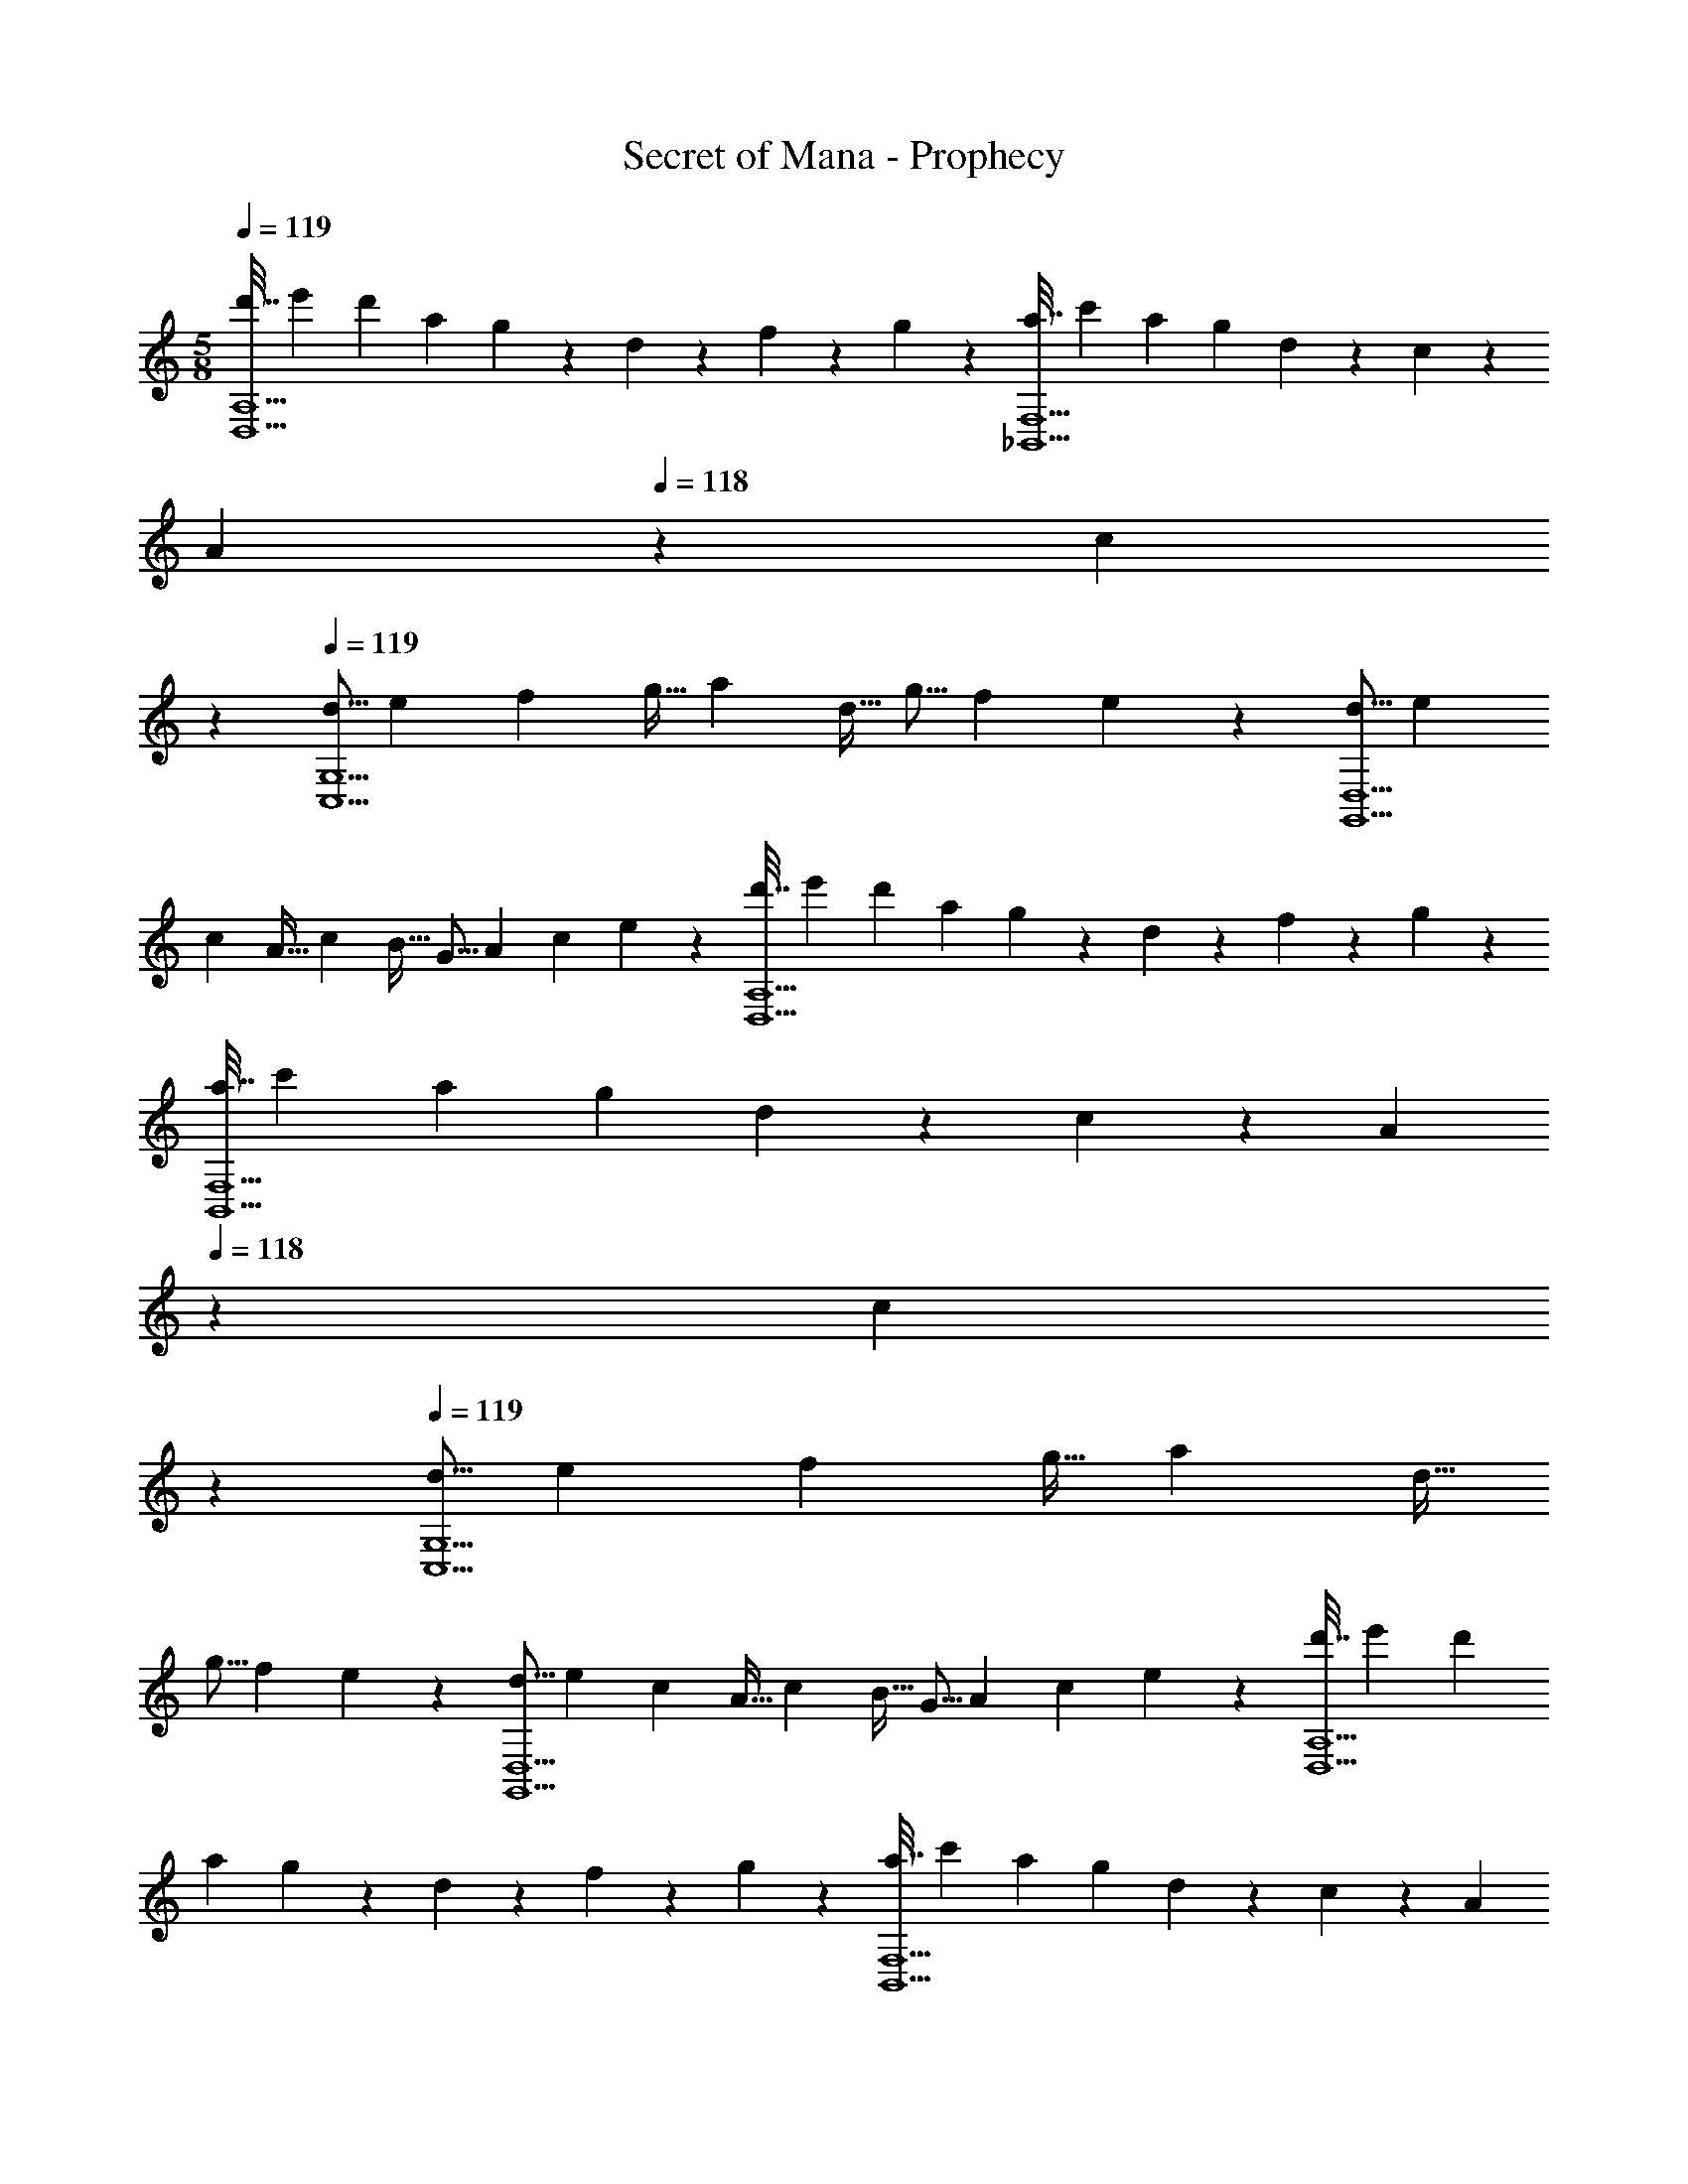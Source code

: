 X: 1
T: Secret of Mana - Prophecy
Z: ABC Generated by Starbound Composer
L: 1/4
M: 5/8
Q: 1/4=119
K: C
[z/5d'7/32D,5/A,5/] [z11/70e'7/40] [z39/224d'31/168] [z7/32a25/96] g/5 z/20 d/5 z3/10 f3/14 z2/7 g/5 z3/10 [z/5a7/32_B,,5/F,5/] [z11/70c'7/40] [z39/224a31/168] [z7/32g25/96] d/5 z/20 c/5 z3/10 
[z/28A3/14] 
Q: 1/4=118
z13/28 [z3/28c/5] 
Q: 1/4=117
z11/28 
Q: 1/4=119
[z9/32d5/16C,5/G,5/] [z/4e43/160] [z7/32f25/96] [z/4g9/32] [z/4a5/18] [z/4d9/32] [z5/18g5/16] [z2/9f19/72] e2/7 z3/14 [z9/32d5/16G,,5/D,5/] [z/4e43/160] 
[z7/32c25/96] [z/4A9/32] [z/4c5/18] [z/4B9/32] [z5/18G5/16] [z2/9A19/72] [z/4c5/18] e/5 z/20 [z/5d'7/32D,5/A,5/] [z11/70e'7/40] [z39/224d'31/168] [z7/32a25/96] g/5 z/20 d/5 z3/10 f3/14 z2/7 g/5 z3/10 
[z/5a7/32B,,5/F,5/] [z11/70c'7/40] [z39/224a31/168] [z7/32g25/96] d/5 z/20 c/5 z3/10 [z/28A3/14] 
Q: 1/4=118
z13/28 [z3/28c/5] 
Q: 1/4=117
z11/28 
Q: 1/4=119
[z9/32d5/16C,5/G,5/] [z/4e43/160] [z7/32f25/96] [z/4g9/32] [z/4a5/18] [z/4d9/32] 
[z5/18g5/16] [z2/9f19/72] e2/7 z3/14 [z9/32d5/16G,,5/D,5/] [z/4e43/160] [z7/32c25/96] [z/4A9/32] [z/4c5/18] [z/4B9/32] [z5/18G5/16] [z2/9A19/72] [z/4c5/18] e/5 z/20 [z/5d'7/32D,5/A,5/] [z11/70e'7/40] [z39/224d'31/168] 
[z7/32a25/96] g/5 z/20 d/5 z3/10 f3/14 z2/7 g/5 z3/10 [z/5a7/32B,,5/F,5/] [z11/70c'7/40] [z39/224a31/168] [z7/32g25/96] d/5 z/20 c/5 z3/10 [z/28A3/14] 
Q: 1/4=118
z13/28 [z3/28c/5] 
Q: 1/4=117
z11/28 
Q: 1/4=119
[z9/32d5/16C,5/G,5/] [z/4e43/160] [z7/32f25/96] [z/4g9/32] [z/4a5/18] [z/4d9/32] [z5/18g5/16] [z2/9f19/72] e2/7 z3/14 [z9/32d5/16G,,5/D,5/] [z/4e43/160] [z7/32c25/96] [z/4A9/32] [z/4c5/18] 
[z/4B9/32] [z5/18G5/16] [z2/9A19/72] [z/4c5/18] e/5 z/20 [z/5d'7/32D,5/A,5/] [z11/70e'7/40] [z39/224d'31/168] [z7/32a25/96] g/5 z/20 d/5 z3/10 f3/14 z2/7 g/5 z3/10 [z/5a7/32B,,5/F,5/] [z11/70c'7/40] 
[z39/224a31/168] [z7/32g25/96] d/5 z/20 c/5 z3/10 [z/28A3/14] 
Q: 1/4=118
z13/28 [z3/28c/5] 
Q: 1/4=117
z11/28 
Q: 1/4=119
[z9/32d5/16C,5/G,5/] [z/4e43/160] [z7/32f25/96] [z/4g9/32] [z/4a5/18] [z/4d9/32] [z5/18g5/16] [z2/9f19/72] 
e2/7 z3/14 [z9/32d5/16G,,5/D,5/] [z/4e43/160] [z7/32c25/96] [z/4A9/32] [z/4c5/18] [z/4B9/32] [z5/18G5/16] [z2/9A19/72] [z/4c5/18] e7/32 z/32 
M: 4/8
[z9/32_b5/16_B,17/32D17/32F17/32] [z/4d'79/288] [z71/288f'43/160B,/F/] [z73/288a'49/180] 
[D3/160G,71/288B,71/288_b'25/96] z2/35 
Q: 1/4=118
z43/252 [z11/252G,2/9B,2/9D2/9] 
Q: 1/4=117
z3/28 
Q: 1/4=116
z/14 [z/7G,2/9B,/4D/4c''5/18] 
Q: 1/4=115
z3/28 [z/D19/36B,17/32F17/32a'9/16] 
Q: 1/4=119
z/32 [G,/4B,/4D/4b'79/288] [G,71/288B,71/288D71/288g'43/160] [f'55/288G,2/9B,73/288D73/288] z/16 [z71/288b43/160B,15/32D15/32F15/32] [z2/9d'19/72] [z/4f'5/18B,/F/] [z/4a'9/32] [D/32G,9/32B,9/32b'5/16] z/4 [G,/4B,/4D/4] [G,7/32B,71/288D71/288c''43/160] z/36 [z55/126D17/36B,/F/a'47/90] 
Q: 1/4=118
z4/63 [G,2/9B,2/9D2/9b'19/72] [z/7g'5/18C15/32E15/32G/] 
Q: 1/4=117
z3/28 e'/5 z/20 
Q: 1/4=119
[z9/32d'5/16D17/32F17/32A17/32] [z/4g'79/288] [z71/288a'43/160F15/32D/A/] [z73/288c''49/180] [z41/224C71/288D71/288F71/288d''25/96] 
Q: 1/4=118
z4/63 [C2/9D2/9F2/9] [z/7C2/9D/4F/4f''5/18] 
Q: 1/4=117
z3/28 [z/4F19/36D17/32A17/32e''9/16] 
Q: 1/4=119
z9/32 [C/4D/4F/4f''79/288] [z71/288c''43/160C15/32D/E/G/] a'55/288 z/16 [z17/224d'43/160D15/32F15/32A15/32] 
Q: 1/4=118
z43/252 
[z11/252g'19/72] 
Q: 1/4=117
z3/28 
Q: 1/4=116
z/14 [z/7a'5/18F15/32D/A/] 
Q: 1/4=115
z3/28 [z/4c''9/32] [z/4D9/32E9/32G9/32d''5/16] 
Q: 1/4=119
z/32 [D/4E/4G/4] [E7/32D71/288G71/288g''43/160] z/36 [D17/36F/A/f''47/90] z/36 [F2/9A2/9c2/9e''19/72] [E2/9G2/9B/4c''5/18] z/36 [a'/5F/4D/4A/4] z/20 [z9/32b5/16B,17/32D17/32F17/32] [z/4d'79/288] [z71/288f'43/160B,/F/] [z73/288a'49/180] [D3/160G,71/288B,71/288b'25/96] z2/35 
Q: 1/4=118
z43/252 
[z11/252G,2/9B,2/9D2/9] 
Q: 1/4=117
z3/28 
Q: 1/4=116
z/14 [z/7G,2/9B,/4D/4c''5/18] 
Q: 1/4=115
z3/28 [z/D19/36B,17/32F17/32a'9/16] 
Q: 1/4=119
z/32 [G,/4B,/4D/4b'79/288] [G,71/288B,71/288D71/288g'43/160] [f'55/288G,2/9B,73/288D73/288] z/16 [z71/288b43/160B,15/32D15/32F15/32] [z2/9d'19/72] [z/4f'5/18B,/F/] [z/4a'9/32] [D/32G,9/32B,9/32b'5/16] z/4 [G,/4B,/4D/4] [G,7/32B,71/288D71/288c''43/160] z/36 [z55/126D17/36B,/F/a'47/90] 
Q: 1/4=118
z4/63 
[G,2/9B,2/9D2/9b'19/72] [z/7g'5/18C15/32E15/32G/] 
Q: 1/4=117
z3/28 e'/5 z/20 
Q: 1/4=119
[z9/32d'5/16D17/32F17/32A17/32] [z/4g'79/288] [z71/288a'43/160F15/32D/A/] [z73/288c''49/180] [C71/288D71/288F71/288d''25/96] [C2/9D2/9F2/9] [C2/9D/4F/4f''5/18] z/36 [F19/36D17/32A17/32e''9/16] z/288 [C/4D/4F/4f''79/288] [z71/288c''43/160C15/32D/E/G/] a'55/288 z/16 [z71/288d'43/160D15/32F15/32A15/32] 
[z2/9g'19/72] [z/4a'5/18F15/32D/A/] [z/4c''9/32] [D9/32E9/32G9/32d''5/16] [D/4E/4G/4] [E7/32D71/288G71/288g''43/160] z/36 [D17/36F/A/f''47/90] z/36 [F2/9A2/9c2/9e''19/72] [E2/9G2/9B/4c''5/18] z/36 [a'/5D/4F/4A/4] z/20 
M: 5/8
[z/5d'7/32D,5/A,5/] [z11/70e'7/40] [z39/224d'31/168] [z7/32a25/96] g/5 z/20 d/5 z3/10 
f3/14 z2/7 g/5 z3/10 [z/5a7/32B,,5/F,5/] [z11/70c'7/40] [z39/224a31/168] [z7/32g25/96] d/5 z/20 c/5 z3/10 [z/28A3/14] 
Q: 1/4=118
z13/28 [z3/28c/5] 
Q: 1/4=117
z11/28 
Q: 1/4=119
[z9/32d5/16C,5/G,5/] [z/4e43/160] 
[z7/32f25/96] [z/4g9/32] [z/4a5/18] [z/4d9/32] [z5/18g5/16] [z2/9f19/72] e2/7 z3/14 [z9/32d5/16G,,5/D,5/] [z/4e43/160] [z7/32c25/96] [z/4A9/32] [z/4c5/18] [z/4B9/32] [z5/18G5/16] [z2/9A19/72] [z/4c5/18] 
e/5 z/20 [z/5d'7/32D,5/A,5/] [z11/70e'7/40] [z39/224d'31/168] [z7/32a25/96] g/5 z/20 d/5 z3/10 f3/14 z2/7 g/5 z3/10 [z/5a7/32B,,5/F,5/] [z11/70c'7/40] [z39/224a31/168] [z7/32g25/96] d/5 z/20 c/5 z3/10 
[z/28A3/14] 
Q: 1/4=118
z13/28 [z3/28c/5] 
Q: 1/4=117
z11/28 
Q: 1/4=119
[z9/32d5/16C,5/G,5/] [z/4e43/160] [z7/32f25/96] [z/4g9/32] [z/4a5/18] [z/4d9/32] [z5/18g5/16] [z2/9f19/72] e2/7 z3/14 [z9/32d5/16G,,5/D,5/] [z/4e43/160] 
[z7/32c25/96] [z/4A9/32] [z/4c5/18] [z/4B9/32] [z5/18G5/16] [z2/9A19/72] [z/4c5/18] e/5 z/20 [z/5d'7/32D,5/A,5/] [z11/70e'7/40] [z39/224d'31/168] [z7/32a25/96] g/5 z/20 d/5 z3/10 f3/14 z2/7 g/5 z3/10 
[z/5a7/32B,,5/F,5/] [z11/70c'7/40] [z39/224a31/168] [z7/32g25/96] d/5 z/20 c/5 z3/10 [z/28A3/14] 
Q: 1/4=118
z13/28 [z3/28c/5] 
Q: 1/4=117
z11/28 
Q: 1/4=119
[z9/32d5/16C,5/G,5/] [z/4e43/160] [z7/32f25/96] [z/4g9/32] [z/4a5/18] [z/4d9/32] 
[z5/18g5/16] [z2/9f19/72] e2/7 z3/14 [z9/32d5/16G,,5/D,5/] [z/4e43/160] [z7/32c25/96] [z/4A9/32] [z/4c5/18] [z/4B9/32] [z5/18G5/16] [z2/9A19/72] [z/4c5/18] e/5 z/20 [z/5d'7/32D,5/A,5/] [z11/70e'7/40] [z39/224d'31/168] 
[z7/32a25/96] g/5 z/20 d/5 z3/10 f3/14 z2/7 g/5 z3/10 [z/5a7/32B,,5/F,5/] [z11/70c'7/40] [z39/224a31/168] [z7/32g25/96] d/5 z/20 c/5 z3/10 [z/28A3/14] 
Q: 1/4=118
z13/28 [z3/28c/5] 
Q: 1/4=117
z11/28 
Q: 1/4=119
[z9/32d5/16C,5/G,5/] [z/4e43/160] [z7/32f25/96] [z/4g9/32] [z/4a5/18] [z/4d9/32] [z5/18g5/16] [z2/9f19/72] e2/7 z3/14 [z9/32d5/16G,,5/D,5/] [z/4e43/160] [z7/32c25/96] [z/4A9/32] [z/4c5/18] 
[z/4B9/32] [z5/18G5/16] [z2/9A19/72] [z/4c5/18] e7/32 z/32 
M: 4/8
[z9/32b5/16B,17/32D17/32F17/32] [z/4d'79/288] [z71/288f'43/160B,/F/] [z73/288a'49/180] [D3/160G,71/288B,71/288b'25/96] z2/35 
Q: 1/4=118
z43/252 [z11/252G,2/9B,2/9D2/9] 
Q: 1/4=117
z3/28 
Q: 1/4=116
z/14 [z/7G,2/9B,/4D/4c''5/18] 
Q: 1/4=115
z3/28 [z/D19/36B,17/32F17/32a'9/16] 
Q: 1/4=119
z/32 [G,/4B,/4D/4b'79/288] [G,71/288B,71/288D71/288g'43/160] 
[f'55/288G,2/9B,73/288D73/288] z/16 [z71/288b43/160B,15/32D15/32F15/32] [z2/9d'19/72] [z/4f'5/18B,/F/] [z/4a'9/32] [D/32G,9/32B,9/32b'5/16] z/4 [G,/4B,/4D/4] [G,7/32B,71/288D71/288c''43/160] z/36 [z55/126D17/36B,/F/a'47/90] 
Q: 1/4=118
z4/63 [G,2/9B,2/9D2/9b'19/72] [z/7g'5/18C15/32E15/32G/] 
Q: 1/4=117
z3/28 e'/5 z/20 
Q: 1/4=119
[z9/32d'5/16D17/32F17/32A17/32] [z/4g'79/288] [z71/288a'43/160F15/32D/A/] 
[z73/288c''49/180] [z41/224C71/288D71/288F71/288d''25/96] 
Q: 1/4=118
z4/63 [C2/9D2/9F2/9] [z/7C2/9D/4F/4f''5/18] 
Q: 1/4=117
z3/28 [z/4F19/36D17/32A17/32e''9/16] 
Q: 1/4=119
z9/32 [C/4D/4F/4f''79/288] [z71/288c''43/160C15/32D/E/G/] a'55/288 z/16 [z17/224d'43/160D15/32F15/32A15/32] 
Q: 1/4=118
z43/252 [z11/252g'19/72] 
Q: 1/4=117
z3/28 
Q: 1/4=116
z/14 [z/7a'5/18F15/32D/A/] 
Q: 1/4=115
z3/28 [z/4c''9/32] [z/4D9/32E9/32G9/32d''5/16] 
Q: 1/4=119
z/32 [D/4E/4G/4] [E7/32D71/288G71/288g''43/160] z/36 
[D17/36F/A/f''47/90] z/36 [F2/9A2/9c2/9e''19/72] [E2/9G2/9B/4c''5/18] z/36 [a'/5F/4D/4A/4] z/20 [z9/32b5/16B,17/32D17/32F17/32] [z/4d'79/288] [z71/288f'43/160B,/F/] [z73/288a'49/180] [D3/160G,71/288B,71/288b'25/96] z2/35 
Q: 1/4=118
z43/252 [z11/252G,2/9B,2/9D2/9] 
Q: 1/4=117
z3/28 
Q: 1/4=116
z/14 [z/7G,2/9B,/4D/4c''5/18] 
Q: 1/4=115
z3/28 [z/D19/36B,17/32F17/32a'9/16] 
Q: 1/4=119
z/32 [G,/4B,/4D/4b'79/288] [G,71/288B,71/288D71/288g'43/160] 
[f'55/288G,2/9B,73/288D73/288] z/16 [z71/288b43/160B,15/32D15/32F15/32] [z2/9d'19/72] [z/4f'5/18B,/F/] [z/4a'9/32] [D/32G,9/32B,9/32b'5/16] z/4 [G,/4B,/4D/4] [G,7/32B,71/288D71/288c''43/160] z/36 [z55/126D17/36B,/F/a'47/90] 
Q: 1/4=118
z4/63 [G,2/9B,2/9D2/9b'19/72] [z/7g'5/18C15/32E15/32G/] 
Q: 1/4=117
z3/28 e'/5 z/20 
Q: 1/4=119
[z9/32d'5/16D17/32F17/32A17/32] [z/4g'79/288] [z71/288a'43/160F15/32D/A/] 
[z73/288c''49/180] [C71/288D71/288F71/288d''25/96] [C2/9D2/9F2/9] [C2/9D/4F/4f''5/18] z/36 [F19/36D17/32A17/32e''9/16] z/288 [C/4D/4F/4f''79/288] [z71/288c''43/160C15/32D/E/G/] a'55/288 z/16 [z71/288d'43/160D15/32F15/32A15/32] [z2/9g'19/72] [z/4a'5/18F15/32D/A/] [z/4c''9/32] [D9/32E9/32G9/32d''5/16] [D/4E/4G/4] [E7/32D71/288G71/288g''43/160] z/36 
[D17/36F/A/f''47/90] z/36 [F2/9A2/9c2/9e''19/72] [E2/9G2/9B/4c''5/18] z/36 [a'/5D/4F/4A/4] 
